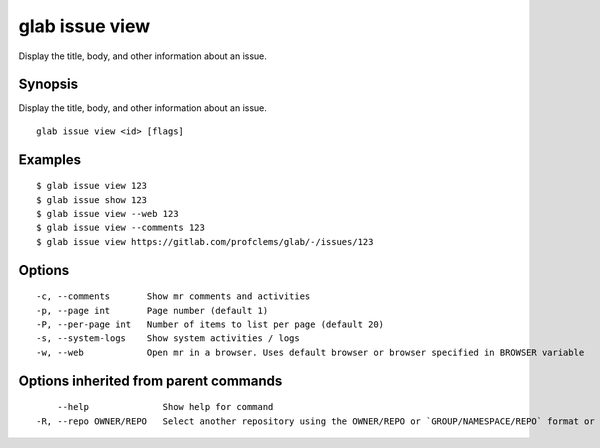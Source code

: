 .. _glab_issue_view:

glab issue view
---------------

Display the title, body, and other information about an issue.

Synopsis
~~~~~~~~


Display the title, body, and other information about an issue.

::

  glab issue view <id> [flags]

Examples
~~~~~~~~

::

  $ glab issue view 123
  $ glab issue show 123
  $ glab issue view --web 123
  $ glab issue view --comments 123
  $ glab issue view https://gitlab.com/profclems/glab/-/issues/123
  

Options
~~~~~~~

::

  -c, --comments       Show mr comments and activities
  -p, --page int       Page number (default 1)
  -P, --per-page int   Number of items to list per page (default 20)
  -s, --system-logs    Show system activities / logs
  -w, --web            Open mr in a browser. Uses default browser or browser specified in BROWSER variable

Options inherited from parent commands
~~~~~~~~~~~~~~~~~~~~~~~~~~~~~~~~~~~~~~

::

      --help              Show help for command
  -R, --repo OWNER/REPO   Select another repository using the OWNER/REPO or `GROUP/NAMESPACE/REPO` format or full URL or git URL

